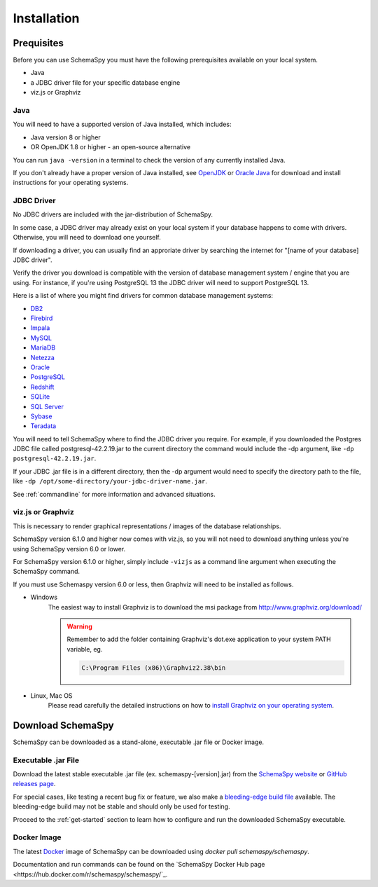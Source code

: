 Installation
=====================================

Prequisites
------------

Before you can use SchemaSpy you must have the following prerequisites available on your local system.

* Java
* a JDBC driver file for your specific database engine 
* viz.js or Graphviz

Java
^^^^

You will need to have a supported version of Java installed, which includes:

* Java version 8 or higher
* OR OpenJDK 1.8 or higher - an open-source alternative

You can run ``java -version`` in a terminal to check the version of any currently installed Java.

If you don't already have a proper version of Java installed, see `OpenJDK <https://openjdk.java.net/install/>`_ or `Oracle Java <https://www.oracle.com/java/technologies/javase-downloads.html>`_ for download and install instructions for your operating systems.


JDBC Driver
^^^^^^^^^^^

No JDBC drivers are included with the jar-distribution of SchemaSpy.

In some case, a JDBC driver may already exist on your local system if your database happens to come with drivers. Otherwise, you will need to download one yourself.

If downloading a driver, you can usually find an approriate driver by searching the internet for "[name of your database] JDBC driver".

Verify the driver you download is compatible with the version of database management system / engine that you are using. For instance, if you're using PostgreSQL 13 the JDBC driver will need to support PostgreSQL 13.

Here is a list of where you might find drivers for common database management systems:

* `DB2 <https://www.ibm.com/support/pages/db2-jdbc-driver-versions-and-downloads>`_
* `Firebird <https://firebirdsql.org/en/jdbc-driver/>`_
* `Impala <https://impala.apache.org/docs/build/html/topics/impala_jdbc.html>`_
* `MySQL <https://www.mysql.com/products/connector/>`_
* `MariaDB <https://downloads.mariadb.org/connector-java/>`_
* `Netezza <https://www.ibm.com/support/knowledgecenter/SSULQD_7.2.1/com.ibm.nz.datacon.doc/c_datacon_installing_configuring_jdbc.html>`_
* `Oracle <https://www.oracle.com/database/technologies/appdev/jdbc-downloads.html>`_
* `PostgreSQL <https://jdbc.postgresql.org/download.html>`_
* `Redshift <https://docs.aws.amazon.com/redshift/latest/mgmt/configuring-connections.html>`_
* `SQLite <https://github.com/xerial/sqlite-jdbc>`_
* `SQL Server <https://docs.microsoft.com/en-us/sql/connect/jdbc/download-microsoft-jdbc-driver-for-sql-server>`_
* `Sybase <http://infocenter.sybase.com/help/index.jsp?topic=/com.sybase.help.sqlanywhere.12.0.1/dbprogramming/jconnect-using-jdbxextra.html>`_
* `Teradata <https://downloads.teradata.com/download/connectivity/jdbc-driver>`_

You will need to tell SchemaSpy where to find the JDBC driver you require. For example, if you downloaded the Postgres JDBC file called postgresql-42.2.19.jar to the current directory the command would include the -dp argument, like ``-dp postgresql-42.2.19.jar``. 

If your JDBC .jar file is in a different directory, then the -dp argument would need to specify the directory path to the file, like ``-dp /opt/some-directory/your-jdbc-driver-name.jar``. 

See :ref:`commandline` for more information and advanced situations.

viz.js or Graphviz
^^^^^^^^^^^^^^^^^^
This is necessary to render graphical representations / images of the database relationships.

SchemaSpy version 6.1.0 and higher now comes with viz.js, so you will not need to download anything unless you're using SchemaSpy version 6.0 or lower.

For SchemaSpy version 6.1.0 or higher, simply include ``-vizjs`` as a command line argument when executing the SchemaSpy command.

If you must use Schemaspy version 6.0 or less, then Graphviz will need to be installed as follows.

- Windows
    The easiest way to install Graphviz is to download the msi package from `http://www.graphviz.org/download/ <http://www.graphviz.org/download/>`_
    
    .. warning::
        Remember to add the folder containing Graphviz's dot.exe application to your system PATH variable, eg.

        .. code-block:: bash

            C:\Program Files (x86)\Graphviz2.38\bin        

- Linux, Mac OS
    Please read carefully the detailed instructions on how to `install Graphviz on your operating system <http://www.graphviz.org/download/>`_.

Download SchemaSpy
------------------

SchemaSpy can be downloaded as a stand-alone, executable .jar file or Docker image.

Executable .jar File
^^^^^^^^^^^^^^^^^^^^

Download the latest stable executable .jar file (ex. schemaspy-[version].jar) from the `SchemaSpy website <http://schemaspy.org>`_ or `GitHub releases page <https://github.com/schemaspy/schemaspy/releases>`_.

For special cases, like testing a recent bug fix or feature, we also make a `bleeding-edge build file <https://github.com/schemaspy/schemaspy#latest-build>`_ available. The bleeding-edge build may not be stable and should only be used for testing.

Proceed to the :ref:`get-started` section to learn how to configure and run the downloaded SchemaSpy executable.

Docker Image
^^^^^^^^^^^^

The latest `Docker <https://docs.docker.com/get-docker/>`_ image of SchemaSpy can be downloaded using `docker pull schemaspy/schemaspy`.

Documentation and run commands can be found on the `SchemaSpy Docker Hub page <https://hub.docker.com/r/schemaspy/schemaspy/`_.
